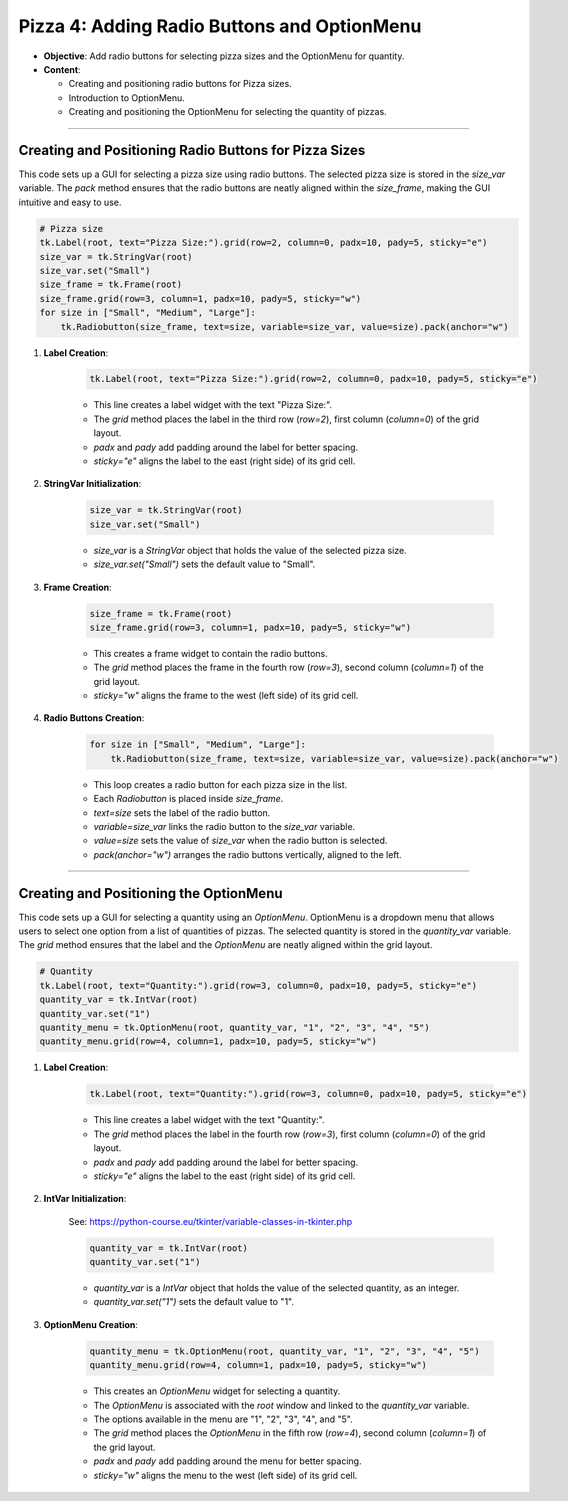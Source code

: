 ==============================================================
Pizza 4: Adding Radio Buttons and OptionMenu
==============================================================

.. image:: images/pizza_4.png
    :scale: 67%

- **Objective**: Add radio buttons for selecting pizza sizes and the OptionMenu for quantity.
- **Content**:

  - Creating and positioning radio buttons for Pizza sizes.
  - Introduction to OptionMenu.
  - Creating and positioning the OptionMenu for selecting the quantity of pizzas.

----

Creating and Positioning Radio Buttons for Pizza Sizes
-------------------------------------------------------

| This code sets up a GUI for selecting a pizza size using radio buttons. The selected pizza size is stored in the `size_var` variable. The `pack` method ensures that the radio buttons are neatly aligned within the `size_frame`, making the GUI intuitive and easy to use.

.. code-block:: python

    # Pizza size
    tk.Label(root, text="Pizza Size:").grid(row=2, column=0, padx=10, pady=5, sticky="e")
    size_var = tk.StringVar(root)
    size_var.set("Small")
    size_frame = tk.Frame(root)
    size_frame.grid(row=3, column=1, padx=10, pady=5, sticky="w")
    for size in ["Small", "Medium", "Large"]:
        tk.Radiobutton(size_frame, text=size, variable=size_var, value=size).pack(anchor="w")


1. **Label Creation**:

    .. code-block::

        tk.Label(root, text="Pizza Size:").grid(row=2, column=0, padx=10, pady=5, sticky="e")

    - This line creates a label widget with the text "Pizza Size:".
    - The `grid` method places the label in the third row (`row=2`), first column (`column=0`) of the grid layout.
    - `padx` and `pady` add padding around the label for better spacing.
    - `sticky="e"` aligns the label to the east (right side) of its grid cell.

2. **StringVar Initialization**:

    .. code-block::

        size_var = tk.StringVar(root)
        size_var.set("Small")

    - `size_var` is a `StringVar` object that holds the value of the selected pizza size.
    - `size_var.set("Small")` sets the default value to "Small".

3. **Frame Creation**:

    .. code-block::

        size_frame = tk.Frame(root)
        size_frame.grid(row=3, column=1, padx=10, pady=5, sticky="w")

    - This creates a frame widget to contain the radio buttons.
    - The `grid` method places the frame in the fourth row (`row=3`), second column (`column=1`) of the grid layout.
    - `sticky="w"` aligns the frame to the west (left side) of its grid cell.

4. **Radio Buttons Creation**:

    .. code-block::

        for size in ["Small", "Medium", "Large"]:
            tk.Radiobutton(size_frame, text=size, variable=size_var, value=size).pack(anchor="w")

    - This loop creates a radio button for each pizza size in the list.
    - Each `Radiobutton` is placed inside `size_frame`.
    - `text=size` sets the label of the radio button.
    - `variable=size_var` links the radio button to the `size_var` variable.
    - `value=size` sets the value of `size_var` when the radio button is selected.
    - `pack(anchor="w")` arranges the radio buttons vertically, aligned to the left.

----

Creating and Positioning the OptionMenu
--------------------------------------------

| This code sets up a GUI for selecting a quantity using an `OptionMenu`. OptionMenu is a dropdown menu that allows users to select one option from a list of quantities of pizzas. The selected quantity is stored in the `quantity_var` variable. The `grid` method ensures that the label and the `OptionMenu` are neatly aligned within the grid layout.

.. code-block:: python

    # Quantity
    tk.Label(root, text="Quantity:").grid(row=3, column=0, padx=10, pady=5, sticky="e")
    quantity_var = tk.IntVar(root)
    quantity_var.set("1")
    quantity_menu = tk.OptionMenu(root, quantity_var, "1", "2", "3", "4", "5")
    quantity_menu.grid(row=4, column=1, padx=10, pady=5, sticky="w")

1. **Label Creation**:

    .. code-block::

        tk.Label(root, text="Quantity:").grid(row=3, column=0, padx=10, pady=5, sticky="e")

    - This line creates a label widget with the text "Quantity:".
    - The `grid` method places the label in the fourth row (`row=3`), first column (`column=0`) of the grid layout.
    - `padx` and `pady` add padding around the label for better spacing.
    - `sticky="e"` aligns the label to the east (right side) of its grid cell.

2. **IntVar Initialization**:

    See: https://python-course.eu/tkinter/variable-classes-in-tkinter.php

    .. code-block::

        quantity_var = tk.IntVar(root)
        quantity_var.set("1")

    - `quantity_var` is a `IntVar` object that holds the value of the selected quantity, as an integer.
    - `quantity_var.set("1")` sets the default value to "1".

3. **OptionMenu Creation**:

    .. code-block::

        quantity_menu = tk.OptionMenu(root, quantity_var, "1", "2", "3", "4", "5")
        quantity_menu.grid(row=4, column=1, padx=10, pady=5, sticky="w")

    - This creates an `OptionMenu` widget for selecting a quantity.
    - The `OptionMenu` is associated with the `root` window and linked to the `quantity_var` variable.
    - The options available in the menu are "1", "2", "3", "4", and "5".
    - The `grid` method places the `OptionMenu` in the fifth row (`row=4`), second column (`column=1`) of the grid layout.
    - `padx` and `pady` add padding around the menu for better spacing.
    - `sticky="w"` aligns the menu to the west (left side) of its grid cell.


